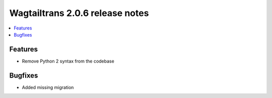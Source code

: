 ================================
Wagtailtrans 2.0.6 release notes
================================

.. contents::
    :local:
    :depth: 1

Features
~~~~~~~~

- Remove Python 2 syntax from the codebase

Bugfixes
~~~~~~~~

- Added missing migration
